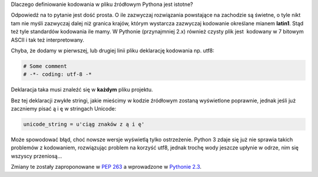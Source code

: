 .. title: Definiowanie kodowania w plikach źródłowych Pythona
.. slug: definiowanie-kodowania-w-plikach-zrodlowych-pythona
.. date: 2011/12/31 13:12:21
.. tags: unicode, python, pep
.. link:
.. description: Dlaczego definiowanie kodowania w pliku źródłowym Pythona jest istotne?

Dlaczego definiowanie kodowania w pliku źródłowym Pythona jest istotne?

.. TEASER_END

Odpowiedź na to pytanie jest dość prosta. O ile zazwyczaj rozwiązania
powstające na zachodzie są świetne, o tyle nikt tam nie myśli zazwyczaj
dalej niż granica krajów, którym wystarcza zazwyczaj kodowanie określane
mianem **latin1**. Stąd też tyle standardów kodowania ile mamy. W
Pythonie (przynajmniej 2.x) również czysty plik jest  kodowany w 7
bitowym ASCII i tak też interpretowany. 

Chyba, że dodamy w pierwszej, lub drugiej linii pliku deklarację
kodowania np. utf8:

.. code-block:: python

    # Some comment
    # -*- coding: utf-8 -*

Deklaracja taka musi znaleźć się w **każdym** pliku projektu.

Bez tej deklaracji zwykłe stringi, jakie mieścimy w kodzie źródłowym
zostaną wyświetlone poprawnie, jednak jeśli już zaczniemy pisać ą i ę w
stringach Unicode:

.. code-block:: python

    unicode_string = u'ciąg znaków z ą i ę'

Może spowodować błąd, choć nowsze wersje wyświetlą tylko ostrzeżenie.
Python 3 zdaje się już nie sprawia takich problemów z kodowaniem,
rozwiązując problem na korzyść utf8, jednak trochę wody jeszcze upłynie
w odrze, nim się wszyscy przeniosą...

Zmiany te zostały zaproponowane w `PEP
263 <http://www.python.org/dev/peps/pep-0263/>`_ a wprowadzone w
`Pythonie
2.3 <http://docs.python.org/release/2.3/whatsnew/section-encodings.html>`_.
